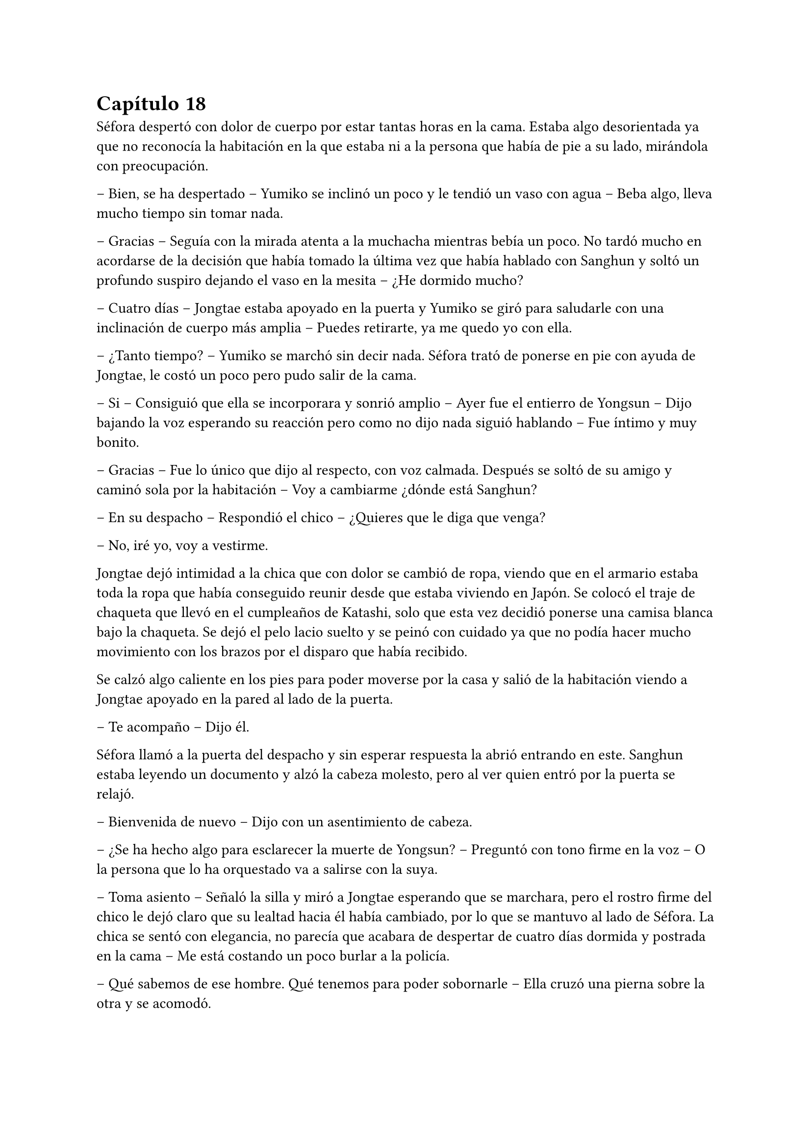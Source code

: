 = Capítulo 18

Séfora despertó con dolor de cuerpo por estar tantas horas en la cama. Estaba algo desorientada ya que no reconocía la habitación en la que estaba ni a la persona que había de pie a su lado, mirándola con preocupación.

-- Bien, se ha despertado -- Yumiko se inclinó un poco y le tendió un vaso con agua -- Beba algo, lleva mucho tiempo sin tomar nada.

-- Gracias -- Seguía con la mirada atenta a la muchacha mientras bebía un poco. No tardó mucho en acordarse de la decisión que había tomado la última vez que había hablado con Sanghun y soltó un profundo suspiro dejando el vaso en la mesita -- ¿He dormido mucho?

-- Cuatro días -- Jongtae estaba apoyado en la puerta y Yumiko se giró para saludarle con una inclinación de cuerpo más amplia -- Puedes retirarte, ya me quedo yo con ella.

-- ¿Tanto tiempo? -- Yumiko se marchó sin decir nada. Séfora trató de ponerse en pie con ayuda de Jongtae, le costó un poco pero pudo salir de la cama.

-- Si -- Consiguió que ella se incorporara y sonrió amplio -- Ayer fue el entierro de Yongsun -- Dijo bajando la voz esperando su reacción pero como no dijo nada siguió hablando -- Fue íntimo y muy bonito.

-- Gracias -- Fue lo único que dijo al respecto, con voz calmada. Después se soltó de su amigo y caminó sola por la habitación -- Voy a cambiarme ¿dónde está Sanghun?

-- En su despacho -- Respondió el chico -- ¿Quieres que le diga que venga?

-- No, iré yo, voy a vestirme.

Jongtae dejó intimidad a la chica que con dolor se cambió de ropa, viendo que en el armario estaba toda la ropa que había conseguido reunir desde que estaba viviendo en Japón. Se colocó el traje de chaqueta que llevó en el cumpleaños de Katashi, solo que esta vez decidió ponerse una camisa blanca bajo la chaqueta. Se dejó el pelo lacio suelto y se peinó con cuidado ya que no podía hacer mucho movimiento con los brazos por el disparo que había recibido.

Se calzó algo caliente en los pies para poder moverse por la casa y salió de la habitación viendo a Jongtae apoyado en la pared al lado de la puerta.

-- Te acompaño -- Dijo él.

Séfora llamó a la puerta del despacho y sin esperar respuesta la abrió entrando en este. Sanghun estaba leyendo un documento y alzó la cabeza molesto, pero al ver quien entró por la puerta se relajó.

-- Bienvenida de nuevo -- Dijo con un asentimiento de cabeza.

-- ¿Se ha hecho algo para esclarecer la muerte de Yongsun? -- Preguntó con tono firme en la voz -- O la persona que lo ha orquestado va a salirse con la suya.

-- Toma asiento -- Señaló la silla y miró a Jongtae esperando que se marchara, pero el rostro firme del chico le dejó claro que su lealtad hacia él había cambiado, por lo que se mantuvo al lado de Séfora. La chica se sentó con elegancia, no parecía que acabara de despertar de cuatro días dormida y postrada en la cama -- Me está costando un poco burlar a la policía.

-- Qué sabemos de ese hombre. Qué tenemos para poder sobornarle -- Ella cruzó una pierna sobre la otra y se acomodó.

-- Por desgracia nada -- Dejó el papel sobre la mesa y entrelazó los dedos sobre este -- Es de esos policías íntegros, no se deja sobornar. No tiene nada que perder ni tampoco nada que ganar y eso es peligroso para nosotros. Por suerte tenemos gente que está por encima de él y algo se podrá hacer.

-- Entiendo -- Se quitó una pelusa que tenía sobre la rodilla y la dejó caer en el suelo -- Sanghun, quiero dejar claro a todos aquellos que no me apoyan que no me voy a mover de aquí. Seré tu aliada en este camino de mierda y no pienso dejar que se burlen más de mi.

Jongtae observaba en silencio la conversación. Sabía perfectamente que Séfora tampoco tenía nada que perder ya y aquello le hacía tanto daño como a ella. El tiempo que habían pasado juntos había sido el suficiente como para conocerla y quererla como una hermana pequeña, por lo que la iba a proteger ahora mismo de Sanghun si hiciera falta y esperaba que hubiera quedado claro.

Ya había discutido del tema con Taeku. No le gustaba como a veces el abogado hablaba de Séfora, como si fuese una marioneta a quien manejar a su antojo, pero su amigo le había dejado bien claro que Sanghun no quería tratarla así, simplemente quería hacerla más fuerte. Ambos tenían ideas distintas de lo que aquel hombre quería conseguir de Séfora, pero Jongtae tenía claro que si ella era la legítima heredera y su nombre constaba en cada uno de los papeles, sería a ella a quien le debía su lealtad.

El sonido de una carpeta golpear la mesa sacó de sus pensamientos a Jongtae que miró lo que Sanghun había dejado sobre esta.

-- Y aquí entre otras cosas está el contrato -- Comenzó a abrirlo y mover papeles -- La única pega es que no puedes ejercer tu derecho de reclamar lo que es tuyo hasta los 21 porque así lo dejó escrito el viejo. Bueno, tu abuelo. Pero si firmas esto ya podemos hacer que todos los que se supone que están en tu contra se den un punto en la boca y acepten quién eres -- Sonrió mientras le entregaba la carpeta -- Por supuesto tienes que leerlo antes de hacer nada.

-- Lo suponía -- Miró a Jongtae de reojo y este asintió -- Lo voy a leer con calma -- Agarró la carpeta cerrando esta y la estrechó entre sus brazos para no perder ningún papel -- Y si hay alguna reunión quiero ir.

-- Te mantendré avisada, no lo dudes.

Con la carpeta en la mano se puso en pie y salió del despacho seguida de Jongtae quien cerró la puerta a su espalda y se quedó mirando como ella estaba sin moverse del sitio.

-- ¿Estás bien? -- Preguntó él.

-- Si -- Asintió ella y miró hacia la puerta que volvió a abrirse, dejando ver a Sanghun.

-- Séfora acabo de recibir un mensaje importante -- Señaló el abogado y captó la atención de ambos muchachos que estaban en la puerta -- Keiken no tiene nada que ver con la muerte de Yongsun aunque suene extraño. Es obra de Katsura. ¿Quieres actuar?

Ella dudó por un momento ante la afirmación de Sanghun. Hasta ahora había culpado a Keiken de todos sus problemas, pero también se podía dar el caso que otras personas fueran en su contra con iniciativa propia. Asintió con la cabeza.

-- ¿Y cuál es el modo de actuar? -- Dijo con firmeza y se llevó una mano hasta la cadera para acomodar la postura.

-- Como sabrás tengo a dos personas metidas en su local para vigilarlo -- Ella asintió, Taeku ya se lo había dejado claro casi desde el principio -- Tienen acceso a su casa y a sus sitios privados porque se supone que son sus guardaespaldas. Así que vamos a pagarle con la misma moneda. Queremos que entienda que no puede jugar con nosotros haciendo lo que le plazca cuando le plazca.

-- Entiendo -- Ella se quedó pensando, miró a Jongtae y luego al abogado -- Me parece razonable. Cuando se vaya a actuar quiero que quede bien claro que conmigo no se juega.

-- Vas entendiendo esto -- Sanghun estaba satisfecho ante su comentario -- Cada acción que se haga tiene su reacción. Puede ser buena o menos buena dependiendo de quién lo mire -- Desbloqueó el teléfono y escribió algo -- Esta tarde vamos a hablar con Ten Shio. Hay que dejar unas cosas algo claras.

Se volvió a su despacho sin decir mucho más, así que Séfora y Jongtae se marcharon al dormitorio de ella donde había una mesa grande para poder trabajar como despacho, dejó la carpeta sobre esta y ambos se sentaron en las sillas. Sin demora abrió la carpeta ojeando tranquilamente los papeles mientras él se inclinaba ligeramente hacia ella para ver qué ponían los papeles.

-- La verdad -- Séfora alzó el rostro mirando a Jongtae -- Hay muchos tecnicismos.

-- A ver -- Él se inclinó mas cerca y comenzó a leer con calma lo que había escrito -- A ver, básicamente habla de los bienes que tiene, tanto en tierras, en dinero, complejos hoteleros o cualquier otro tipo de establecimiento. Madre mia, hay muchísimo -- Jongtae abrió mucho los ojos sorprendido por lo que estaba leyendo.

-- Todo, absolutamente todo me lo deja a mi -- Séfora iba leyendo más adelantada -- No hay nadie más que pueda reclamar algo como suyo, solamente yo.

-- Si -- Asintió Jongtae y bajó hacia una fila al final del documento -- Fíjate en esta clausula -- Hizo algo de hincapié y ella lo miró -- Si te pasa algo, si no lo aceptas o no se da contigo antes de que cumplas 21 pasa todo al estado. El estado sería dueño de la empresa y saldría a la luz los trapos sucios.

-- La verdad es que le daba igual perder todo por lo que había trabajado -- Murmuró la chica sorprendida.

-- Sef, sé que Sanghun puede parecer un interesado -- Jongtae dejó los papeles sobre la mesa y buscó su mirada para ver sus ojos -- Que hace esto por no perder su lugar aquí, pero quería al viejo como su propio padre.

-- Podría haber dejado todo a su nombre si no daban conmigo o si me pasa algo -- Se apoyó en el respaldo de la silla y aguantó una mueca de dolor -- Y así nos evitaríamos esto -- Vió en la cara de Jongtae un gesto de negación y justo cuando iba a decir algo ella continuó la frase -- Pero lo sé muy bien, hemos hablado esto. Ya no podemos cambiar lo que está escrito, más que nada porque el abuelo está muerto.

Al decir la última palabra el corazón le dió un latido con fuerza y recordó el último momento en el que vio a Yongsun antes de los disparos y los ojos se le humedecieron. Jongtae se dio cuenta y soltó un suave suspiro.

-- Puedes llorar -- Dijo con calma -- De echo te lo recomiendo, debes soltar todo lo que tienes dentro porque sino va a ser peor. No vas a ser una niña si lloras aquí conmigo. Puedo ser tu lugar seguro en esta casa.

Unos segundos después se echó sobre el hombro de su amigo y comenzó a llorar desconsolada. No le importaba si escuchaban su llanto en cualquier rincón de esa casa, necesitaba soltar todo lo que llevaba dentro del pecho y Jongtae era la persona adecuada para ello. Le dolía el cuerpo por el disparo y la inmovilización en la cama, pero el dolor que sentía en el pecho por la muerte de su novio era tan abrumadora que no podía expresar en palabras como se sentía, así que tan solo lloró. Y lo hizo durante una hora.

Jongtae acarició su pelo con calma y cuando ya se relajó un poco se secó los ojos con las manos. Suspiró y se puso en pie para ir directa al baño a lavarse la cara. El chico miró como su ropa en la zona de su hombro estaba mojado por las lágrimas de ella.

-- ¿Te sientes mejor? -- Preguntó poniéndose en pie. Se quitó la camiseta y la dejó a un lado para que se secara, debajo llevaba una camiseta básica ajustada blanca y se marcaba su cuerpo bien formado.

-- Mucho -- Ella salió del baño y se apoyó en la puerta. Se quitó la chaqueta del traje y la dejó bien colocada sobre el respaldo de la silla -- No sé si para esta tarde tendré buena cara.

-- Ve a la ducha, come algo y te sentirás mejor -- Dudó un momento mientras seguía pendiente de su rostro -- Nadie espera que estés bien de un momento a otro después de lo que ha pasado, así que no sientas presión.